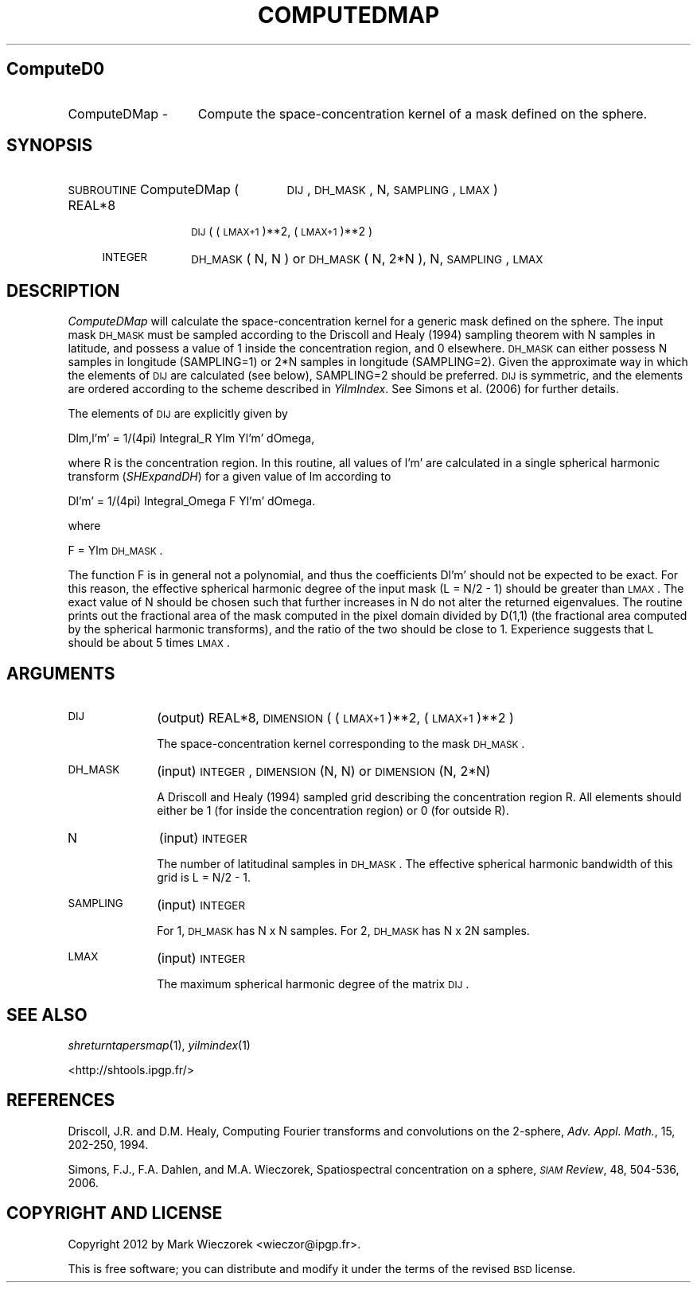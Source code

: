.\" Automatically generated by Pod::Man 2.23 (Pod::Simple 3.14)
.\"
.\" Standard preamble:
.\" ========================================================================
.de Sp \" Vertical space (when we can't use .PP)
.if t .sp .5v
.if n .sp
..
.de Vb \" Begin verbatim text
.ft CW
.nf
.ne \\$1
..
.de Ve \" End verbatim text
.ft R
.fi
..
.\" Set up some character translations and predefined strings.  \*(-- will
.\" give an unbreakable dash, \*(PI will give pi, \*(L" will give a left
.\" double quote, and \*(R" will give a right double quote.  \*(C+ will
.\" give a nicer C++.  Capital omega is used to do unbreakable dashes and
.\" therefore won't be available.  \*(C` and \*(C' expand to `' in nroff,
.\" nothing in troff, for use with C<>.
.tr \(*W-
.ds C+ C\v'-.1v'\h'-1p'\s-2+\h'-1p'+\s0\v'.1v'\h'-1p'
.ie n \{\
.    ds -- \(*W-
.    ds PI pi
.    if (\n(.H=4u)&(1m=24u) .ds -- \(*W\h'-12u'\(*W\h'-12u'-\" diablo 10 pitch
.    if (\n(.H=4u)&(1m=20u) .ds -- \(*W\h'-12u'\(*W\h'-8u'-\"  diablo 12 pitch
.    ds L" ""
.    ds R" ""
.    ds C` ""
.    ds C' ""
'br\}
.el\{\
.    ds -- \|\(em\|
.    ds PI \(*p
.    ds L" ``
.    ds R" ''
'br\}
.\"
.\" Escape single quotes in literal strings from groff's Unicode transform.
.ie \n(.g .ds Aq \(aq
.el       .ds Aq '
.\"
.\" If the F register is turned on, we'll generate index entries on stderr for
.\" titles (.TH), headers (.SH), subsections (.SS), items (.Ip), and index
.\" entries marked with X<> in POD.  Of course, you'll have to process the
.\" output yourself in some meaningful fashion.
.ie \nF \{\
.    de IX
.    tm Index:\\$1\t\\n%\t"\\$2"
..
.    nr % 0
.    rr F
.\}
.el \{\
.    de IX
..
.\}
.\"
.\" Accent mark definitions (@(#)ms.acc 1.5 88/02/08 SMI; from UCB 4.2).
.\" Fear.  Run.  Save yourself.  No user-serviceable parts.
.    \" fudge factors for nroff and troff
.if n \{\
.    ds #H 0
.    ds #V .8m
.    ds #F .3m
.    ds #[ \f1
.    ds #] \fP
.\}
.if t \{\
.    ds #H ((1u-(\\\\n(.fu%2u))*.13m)
.    ds #V .6m
.    ds #F 0
.    ds #[ \&
.    ds #] \&
.\}
.    \" simple accents for nroff and troff
.if n \{\
.    ds ' \&
.    ds ` \&
.    ds ^ \&
.    ds , \&
.    ds ~ ~
.    ds /
.\}
.if t \{\
.    ds ' \\k:\h'-(\\n(.wu*8/10-\*(#H)'\'\h"|\\n:u"
.    ds ` \\k:\h'-(\\n(.wu*8/10-\*(#H)'\`\h'|\\n:u'
.    ds ^ \\k:\h'-(\\n(.wu*10/11-\*(#H)'^\h'|\\n:u'
.    ds , \\k:\h'-(\\n(.wu*8/10)',\h'|\\n:u'
.    ds ~ \\k:\h'-(\\n(.wu-\*(#H-.1m)'~\h'|\\n:u'
.    ds / \\k:\h'-(\\n(.wu*8/10-\*(#H)'\z\(sl\h'|\\n:u'
.\}
.    \" troff and (daisy-wheel) nroff accents
.ds : \\k:\h'-(\\n(.wu*8/10-\*(#H+.1m+\*(#F)'\v'-\*(#V'\z.\h'.2m+\*(#F'.\h'|\\n:u'\v'\*(#V'
.ds 8 \h'\*(#H'\(*b\h'-\*(#H'
.ds o \\k:\h'-(\\n(.wu+\w'\(de'u-\*(#H)/2u'\v'-.3n'\*(#[\z\(de\v'.3n'\h'|\\n:u'\*(#]
.ds d- \h'\*(#H'\(pd\h'-\w'~'u'\v'-.25m'\f2\(hy\fP\v'.25m'\h'-\*(#H'
.ds D- D\\k:\h'-\w'D'u'\v'-.11m'\z\(hy\v'.11m'\h'|\\n:u'
.ds th \*(#[\v'.3m'\s+1I\s-1\v'-.3m'\h'-(\w'I'u*2/3)'\s-1o\s+1\*(#]
.ds Th \*(#[\s+2I\s-2\h'-\w'I'u*3/5'\v'-.3m'o\v'.3m'\*(#]
.ds ae a\h'-(\w'a'u*4/10)'e
.ds Ae A\h'-(\w'A'u*4/10)'E
.    \" corrections for vroff
.if v .ds ~ \\k:\h'-(\\n(.wu*9/10-\*(#H)'\s-2\u~\d\s+2\h'|\\n:u'
.if v .ds ^ \\k:\h'-(\\n(.wu*10/11-\*(#H)'\v'-.4m'^\v'.4m'\h'|\\n:u'
.    \" for low resolution devices (crt and lpr)
.if \n(.H>23 .if \n(.V>19 \
\{\
.    ds : e
.    ds 8 ss
.    ds o a
.    ds d- d\h'-1'\(ga
.    ds D- D\h'-1'\(hy
.    ds th \o'bp'
.    ds Th \o'LP'
.    ds ae ae
.    ds Ae AE
.\}
.rm #[ #] #H #V #F C
.\" ========================================================================
.\"
.IX Title "COMPUTEDMAP 1"
.TH COMPUTEDMAP 1 "2012-03-08" "SHTOOLS 2.9" "SHTOOLS 2.9"
.\" For nroff, turn off justification.  Always turn off hyphenation; it makes
.\" way too many mistakes in technical documents.
.if n .ad l
.nh
.SH "ComputeD0"
.IX Header "ComputeD0"
.IP "ComputeDMap \-" 15
.IX Item "ComputeDMap -"
Compute the space-concentration kernel of a mask defined on the sphere.
.SH "SYNOPSIS"
.IX Header "SYNOPSIS"
.IP "\s-1SUBROUTINE\s0 ComputeDMap (" 25
.IX Item "SUBROUTINE ComputeDMap ("
\&\s-1DIJ\s0, \s-1DH_MASK\s0, N, \s-1SAMPLING\s0, \s-1LMAX\s0 )
.RS 4
.IP "REAL*8" 10
.IX Item "REAL*8"
\&\s-1DIJ\s0( (\s-1LMAX+1\s0)**2, (\s-1LMAX+1\s0)**2 )
.IP "\s-1INTEGER\s0" 10
.IX Item "INTEGER"
\&\s-1DH_MASK\s0( N, N ) or \s-1DH_MASK\s0( N, 2*N ), N, \s-1SAMPLING\s0, \s-1LMAX\s0
.RE
.RS 4
.RE
.SH "DESCRIPTION"
.IX Header "DESCRIPTION"
\&\fIComputeDMap\fR will calculate the space-concentration kernel for a generic mask defined on the sphere. The input mask \s-1DH_MASK\s0 must be sampled according to the Driscoll and Healy (1994) sampling theorem with N samples in latitude, and possess a value of 1 inside the concentration region, and 0 elsewhere. \s-1DH_MASK\s0 can either possess N samples in longitude (SAMPLING=1) or 2*N samples in longitude (SAMPLING=2). Given the approximate way in which the elements of \s-1DIJ\s0 are calculated (see below), SAMPLING=2 should be preferred. \s-1DIJ\s0 is symmetric, and the elements are ordered according to the scheme described in \fIYilmIndex\fR. See Simons et al. (2006) for further details.
.PP
The elements of \s-1DIJ\s0 are explicitly given by
.PP
Dlm,l'm' = 1/(4pi) Integral_R Ylm Yl'm' dOmega,
.PP
where R is the concentration region. In this routine, all values of l'm' are calculated in a single spherical harmonic transform (\fISHExpandDH\fR) for a given value of lm according to
.PP
Dl'm' = 1/(4pi) Integral_Omega F Yl'm' dOmega.
.PP
where
.PP
F = Ylm \s-1DH_MASK\s0.
.PP
The function F is in general not a polynomial, and thus the coefficients Dl'm' should not be expected to be exact. For this reason, the effective spherical harmonic degree of the input mask (L = N/2 \- 1) should be greater than \s-1LMAX\s0. The exact value of N should be chosen such that further increases in N do not alter the returned eigenvalues. The routine prints out the fractional area of the mask computed in the pixel domain divided by D(1,1) (the fractional area computed by the spherical harmonic transforms), and the ratio of the two should be close to 1. Experience suggests that L should be about 5 times \s-1LMAX\s0.
.SH "ARGUMENTS"
.IX Header "ARGUMENTS"
.IP "\s-1DIJ\s0" 10
.IX Item "DIJ"
(output) REAL*8, \s-1DIMENSION\s0 ( (\s-1LMAX+1\s0)**2, (\s-1LMAX+1\s0)**2 )
.Sp
The space-concentration kernel corresponding to the mask \s-1DH_MASK\s0.
.IP "\s-1DH_MASK\s0" 10
.IX Item "DH_MASK"
(input) \s-1INTEGER\s0, \s-1DIMENSION\s0 (N, N) or \s-1DIMENSION\s0 (N, 2*N)
.Sp
A Driscoll and Healy (1994) sampled grid describing the concentration region R. All elements should either be 1 (for inside the concentration region) or 0 (for outside R).
.IP "N" 10
.IX Item "N"
(input) \s-1INTEGER\s0
.Sp
The number of latitudinal samples in \s-1DH_MASK\s0. The effective spherical harmonic bandwidth of this grid is L = N/2 \- 1.
.IP "\s-1SAMPLING\s0" 10
.IX Item "SAMPLING"
(input) \s-1INTEGER\s0
.Sp
For 1, \s-1DH_MASK\s0 has N x N samples. For 2, \s-1DH_MASK\s0 has N x 2N samples.
.IP "\s-1LMAX\s0" 10
.IX Item "LMAX"
(input) \s-1INTEGER\s0
.Sp
The maximum spherical harmonic degree of the matrix \s-1DIJ\s0.
.SH "SEE ALSO"
.IX Header "SEE ALSO"
\&\fIshreturntapersmap\fR\|(1), \fIyilmindex\fR\|(1)
.PP
<http://shtools.ipgp.fr/>
.SH "REFERENCES"
.IX Header "REFERENCES"
Driscoll, J.R. and D.M. Healy, Computing Fourier transforms and convolutions on the 2\-sphere, \fIAdv. Appl. Math.\fR, 15, 202\-250, 1994.
.PP
Simons, F.J., F.A. Dahlen, and M.A. Wieczorek, Spatiospectral concentration on a sphere, \fI\s-1SIAM\s0 Review\fR, 48, 504\-536, 2006.
.SH "COPYRIGHT AND LICENSE"
.IX Header "COPYRIGHT AND LICENSE"
Copyright 2012 by Mark Wieczorek <wieczor@ipgp.fr>.
.PP
This is free software; you can distribute and modify it under the terms of the revised \s-1BSD\s0 license.
